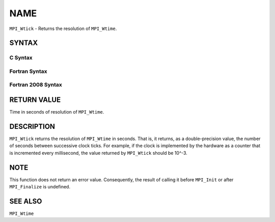 NAME
~~~~

``MPI_Wtick`` - Returns the resolution of ``MPI_Wtime``.

SYNTAX
======

C Syntax
--------

.. code-block:: c
   :linenos:

   #include <mpi.h>
   double MPI_Wtick()

Fortran Syntax
--------------

.. code-block:: fortran
   :linenos:

   USE MPI
   ! or the older form: INCLUDE 'mpif.h'
   DOUBLE PRECISION MPI_WTICK()

Fortran 2008 Syntax
-------------------

.. code-block:: fortran
   :linenos:

   USE mpi_f08
   DOUBLE PRECISION MPI_WTICK()

RETURN VALUE
============

Time in seconds of resolution of ``MPI_Wtime``.

DESCRIPTION
===========

``MPI_Wtick`` returns the resolution of ``MPI_Wtime`` in seconds. That is, it
returns, as a double-precision value, the number of seconds between
successive clock ticks. For example, if the clock is implemented by the
hardware as a counter that is incremented every millisecond, the value
returned by ``MPI_Wtick`` should be 10^-3.

NOTE
====

This function does not return an error value. Consequently, the result
of calling it before ``MPI_Init`` or after ``MPI_Finalize`` is undefined.

SEE ALSO
========

``MPI_Wtime``
